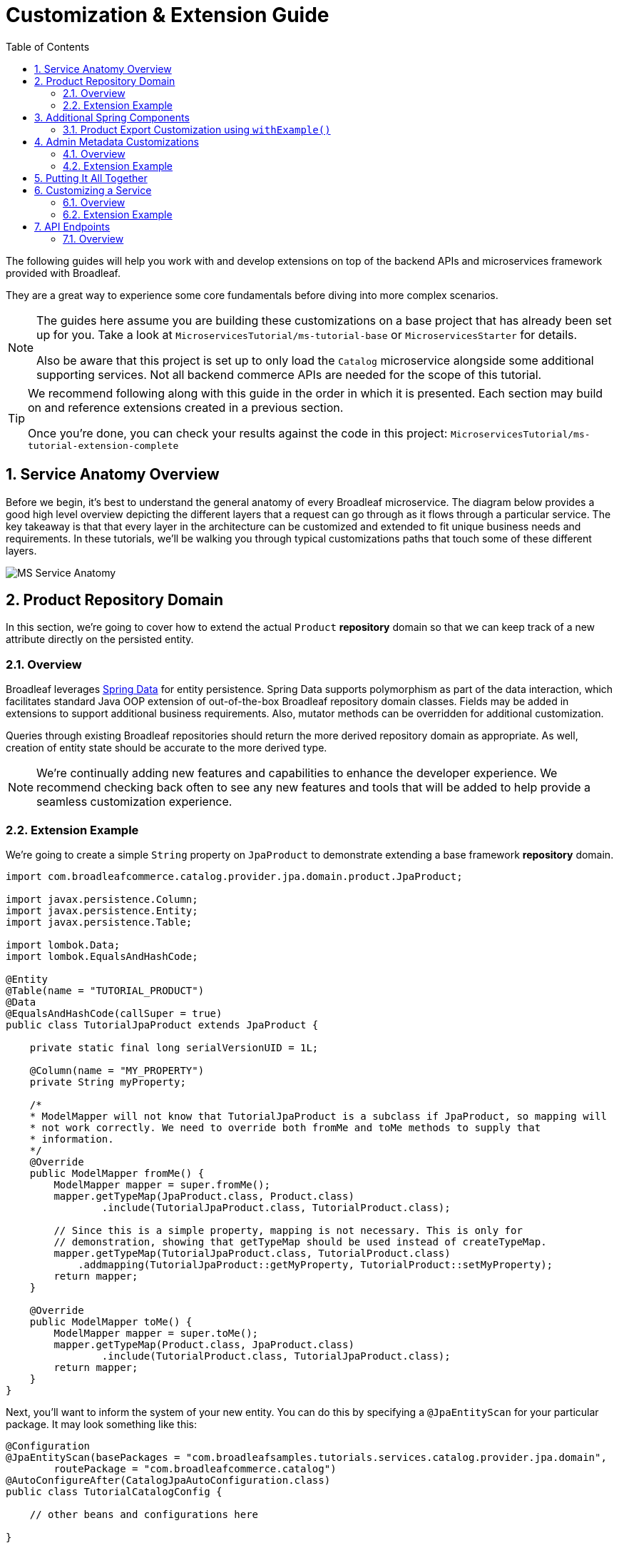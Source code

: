 :toc:
:icons: font
:source-highlighter: prettify
:sectnums:
ifdef::env-github[]
:tip-caption: :bulb:
:note-caption: :information_source:
:important-caption: :heavy_exclamation_mark:
:caution-caption: :fire:
:warning-caption: :warning:
endif::[]

= Customization & Extension Guide

The following guides will help you work with and develop extensions on top of the
backend APIs and microservices framework provided with Broadleaf.

They are a great way to experience some core fundamentals before diving into more complex scenarios.

[NOTE]
====
The guides here assume you are building these customizations on a base project that has
already been set up for you. Take a look at `MicroservicesTutorial/ms-tutorial-base`
or `MicroservicesStarter` for details.

Also be aware that this project is set up to only load the `Catalog` microservice
alongside some additional supporting services. Not all backend commerce APIs
are needed for the scope of this tutorial.
====

[TIP]
====
We recommend following along with this guide in the order in which it is presented. Each section
may build on and reference extensions created in a previous section. 

Once you're done,
you can check your results against the code in this project:
`MicroservicesTutorial/ms-tutorial-extension-complete`
====

== Service Anatomy Overview

Before we begin, it's best to understand the general anatomy of every Broadleaf microservice.
The diagram below provides a good high level overview depicting the different layers that a request
can go through as it flows through a particular service. The key takeaway is that that every layer
in the architecture can be customized and extended to fit unique business needs and requirements.
In these tutorials, we'll be walking you through typical customizations paths that touch some
of these different layers.

image::../images/MS_Service_Anatomy.jpg[]

== Product Repository Domain

In this section, we're going to cover how to extend the actual `Product` *repository* domain so that
we can keep track of a new attribute directly on the persisted entity.

=== Overview
Broadleaf leverages https://spring.io/projects/spring-data[Spring Data] for entity persistence.
Spring Data supports polymorphism as part of the data interaction, which facilitates standard
Java OOP extension of out-of-the-box Broadleaf repository domain classes.
Fields may be added in extensions to support additional business
requirements. Also, mutator methods can be overridden for additional customization.

Queries through existing Broadleaf repositories should return the more derived repository domain
as appropriate. As well, creation of entity state should be accurate to the more derived type.

[NOTE]
====
We're continually adding new features and capabilities to enhance the developer experience.
We recommend checking back often to see any new features and tools that will be added to
help provide a seamless customization experience.
====

=== Extension Example
We're going to create a simple `String` property on `JpaProduct` to demonstrate extending a base
framework *repository* domain.

[source,java]
----
import com.broadleafcommerce.catalog.provider.jpa.domain.product.JpaProduct;

import javax.persistence.Column;
import javax.persistence.Entity;
import javax.persistence.Table;

import lombok.Data;
import lombok.EqualsAndHashCode;

@Entity
@Table(name = "TUTORIAL_PRODUCT")
@Data
@EqualsAndHashCode(callSuper = true)
public class TutorialJpaProduct extends JpaProduct {

    private static final long serialVersionUID = 1L;

    @Column(name = "MY_PROPERTY")
    private String myProperty;

    /*
    * ModelMapper will not know that TutorialJpaProduct is a subclass if JpaProduct, so mapping will
    * not work correctly. We need to override both fromMe and toMe methods to supply that
    * information.
    */
    @Override
    public ModelMapper fromMe() {
        ModelMapper mapper = super.fromMe();
        mapper.getTypeMap(JpaProduct.class, Product.class)
                .include(TutorialJpaProduct.class, TutorialProduct.class);

        // Since this is a simple property, mapping is not necessary. This is only for
        // demonstration, showing that getTypeMap should be used instead of createTypeMap.
        mapper.getTypeMap(TutorialJpaProduct.class, TutorialProduct.class)
            .addmapping(TutorialJpaProduct::getMyProperty, TutorialProduct::setMyProperty);
        return mapper;
    }

    @Override
    public ModelMapper toMe() {
        ModelMapper mapper = super.toMe();
        mapper.getTypeMap(Product.class, JpaProduct.class)
                .include(TutorialProduct.class, TutorialJpaProduct.class);
        return mapper;
    }
}
----

Next, you'll want to inform the system of your new entity. You can do this by specifying
a `@JpaEntityScan` for your particular package. It may look something like this:

[source,java]
----
@Configuration
@JpaEntityScan(basePackages = "com.broadleafsamples.tutorials.services.catalog.provider.jpa.domain",
        routePackage = "com.broadleafcommerce.catalog")
@AutoConfigureAfter(CatalogJpaAutoConfiguration.class)
public class TutorialCatalogConfig {

    // other beans and configurations here

}
----

== Additional Spring Components

In this section, we'll walk through extending other interesting components in the framework which
would be typical in an actual implementation.

=== Product Export Customization using `withExample()`
We're going to extend framework's `Product` `Export Row Converter` in order to add the simple
additional property that we've added to the repository domain. This will allow
the default `Product Export` jobs to utilize the new extended attributes when producing the
`CSV` file.

[source,java]
----
import static com.broadleafcommerce.common.extension.reflection.InvocationUtils.withExample;

import com.broadleafcommerce.catalog.dataexport.converter.ProductExportRowConverter;
import com.broadleafcommerce.catalog.dataexport.converter.ToStringConverter;
import com.broadleafcommerce.catalog.dataexport.converter.support.ConversionUtils;
import com.broadleafcommerce.catalog.domain.product.Product;
import com.broadleafsamples.tutorials.services.catalog.provider.jpa.domain.TutorialJpaProduct;

import java.util.LinkedHashSet;
import java.util.Map;

import lombok.NonNull;

public class TutorialProductExportRowConverter extends ProductExportRowConverter { // <1>

    public TutorialProductExportRowConverter(@NonNull ToStringConverter<Object> toStringConverter) {
        super(toStringConverter);
    }

    @Override
    public LinkedHashSet<String> getHeaders() { // <2>
        LinkedHashSet<String> headers = super.getHeaders();
        headers.add(TutorialFields.MY_PROPERTY);
        return headers;
    }

    @Override
    public Map<String, String> convert(Product source) { // <3>
        Map<String, String> result = super.convert(source);
        ConversionUtils.putIfNotNull(TutorialFields.MY_PROPERTY,
                withExample(TutorialJpaProduct.class).andTarget(source).getMyProperty(), result); // <4>
        return result;
    }

    public static class TutorialFields extends Fields {
        public static final String MY_PROPERTY = "myProperty";
    }

}
----
<1> Extend the framework's `ProductExportRowConverter`
<2> Override the `getHeaders()` method to call `super()` and define your new property
<3> Override the `convert()` method to call `super()` and define your new property
<4> Since we've defined a `TutorialJpaProduct` with an extended attribute, and this method passes in
a "Projection" domain of `Product` (which he have not explicitly extended),
we can utilize the `withExample` syntax to extrapolate this new property from the base "Product"
even though we haven't explicitly extended it.

[IMPORTANT]
====
You must still register your component with Spring either by component scanning or explicitly
defining the `@Bean` in your own configuration class e.g.

[source,java]
----
@Bean
public TutorialProductExportRowConverter customProductExportRowConverter(
        ToStringConverter<Object> toStringConverter) {
    return new TutorialProductExportRowConverter(toStringConverter);
}
----
====

== Admin Metadata Customizations

In this section, we'll go over how to manage your simple property that you've added to
both the projection and repository domains.

==== Overview

The following diagram is a high level diagram that depicts the Metadata "Pipeline"
in which it is responsible for rendering navigation, requesting view metadata,
requesting user allowed scopes for views, requesting access tokens, rendering the view,
and finally, requesting CRUD on the domain service.

image::../images/MS_Metadata_Pipeline.png[]

1. the metadata service receives its initial set of metadata from a variety of sources
(metadata providers)

2. Each Broadleaf Microservice has a provider out-of-box, like catalog and pricing, which provide
the metadata needed for those services

3. the metadata from these providers is then stored in the metadata service

4. when the client requests metadata for a view from the REST API, the metadata is processed by
an augmentation layer before being returned to the client

[TIP]
====
this augmentation layer is another useful extension point for making modification to the metadata
before it’s returned to the client
====

==== Extension Example
For this example, we'll extend the `CatalogService` default metadata provider and add a reference
to the new attribute we've added to `Product`.

In order to do this, we'll need to create a new Metadata Config class that extends some built in
product components.


[source,java]
----
import org.springframework.context.annotation.Configuration;
import org.springframework.stereotype.Component;

import com.broadleafcommerce.catalog.metadata.product.CommonPriceDataComponents;
import com.broadleafcommerce.catalog.metadata.product.IncludedProductFields;
import com.broadleafcommerce.catalog.metadata.product.NonSkuPriceDataComponents;
import com.broadleafcommerce.catalog.metadata.product.ProductFields;
import com.broadleafcommerce.catalog.metadata.product.ProductForms;
import com.broadleafcommerce.catalog.metadata.product.ProductOptionFields;
import com.broadleafcommerce.catalog.metadata.product.ProductOptionForms;
import com.broadleafcommerce.catalog.metadata.product.PromotionalProductFields;
import com.broadleafcommerce.catalog.metadata.product.VariantFields;
import com.broadleafcommerce.catalog.metadata.product.pricing.PriceDataFields;
import com.broadleafcommerce.metadata.domain.FieldComponent;
import com.broadleafcommerce.metadata.domain.builder.EntityFormBuilder;

@Configuration
public class TutorialMetadataConfig {

    @Component
    class TutorialProductFields extends ProductFields {  // <1>

        public static final String MY_PROPERTY = "myProperty";

        public TutorialProductFields() {
            super();
            add(FieldComponent.builder(MY_PROPERTY)
                    .label("My Property")
                    .required(false)
                    .translatable(false));
        }

    }

    @Component
    class TutorialProductForms extends ProductForms {  // <2>

        public TutorialProductForms(ProductFields productFields,
                ProductOptionFields productOptionFields, VariantFields variantFields,
                PromotionalProductFields promotionalProductFields,
                IncludedProductFields includedProductFields, PriceDataFields priceDataFields,
                CommonPriceDataComponents commonPriceDataComponents, ProductOptionForms optionForms,
                NonSkuPriceDataComponents nonSkuPriceDataComponents) {
            super(productFields, productOptionFields, variantFields, promotionalProductFields,
                    includedProductFields, priceDataFields, commonPriceDataComponents, optionForms,
                    nonSkuPriceDataComponents);
        }

        @Override
        protected EntityFormBuilder generalForm() {
            return super.generalForm()
                    .addField(getProductFields().get(TutorialProductFields.MY_PROPERTY)
                            .order(20000).build());
        }
    }
}
----
<1> Create a new Spring Component to extend the framework's `ProductFields` component.
Call `super()` and add you new custom field component.
<2> Create a new Spring Component to extend the framework's `ProductForms` to override
the `generalForm()` builder. Call `super()` and add your new field to the metadata.

== Putting It All Together

Now that we have all the customizations and extensions in place, let's go ahead and re-build
our application and re-start our backend services.

With the customizations above, we should:

- see our new simple property field on `Product` be manageable in the Admin
- whenever a new `Product` is created through the admin, you should see some
information logging in your console that was added in Step 4
- when you create a new `Product` and create a new `Export` job that references this new product,
the resulting CSV should also contain a new header and column with the appropriate extended field


== Customizing a Service

In this section, let's walk through customizing the service tier.

=== Overview
The service tier is responsible for executing business logic against projections and represents
the main source of business requirement fulfillment in the microservice. Like other Broadleaf
components, service components load in a deferred loader and will be ignored if another bean of
the same type is already registered. This allows for an extended service to be loaded instead of
the out-of-the-box Broadleaf service. Existing methods may be overridden, or new ones introduced.

=== Extension Example
Let's add some additional logging to denote how you may want to hook into the execution of certain
business flows. In this case, let's add some arbitrary logging in the creation flow of a `Product`.

[source,java]
----
import com.broadleafcommerce.catalog.repository.product.ProductRepository;
import com.broadleafcommerce.catalog.service.product.DefaultProductService;
import com.broadleafcommerce.catalog.service.product.VariantService;
import com.broadleafcommerce.data.tracking.core.context.ContextInfo;
import com.broadleafcommerce.data.tracking.core.service.RsqlCrudEntityHelper;

import lombok.extern.apachecommons.CommonsLog;

@CommonsLog
public class TutorialProductService extends DefaultProductService {  // <1>

    public TutorialProductService(ProductRepository repository, RsqlCrudEntityHelper helper,
            VariantService variantService) {
        super(repository, helper, variantService);
    }

    @Override
    public Object create(Object businessInstance, ContextInfo context) { // <2>
        log.info("EXTENSION TUTORIAL - DEMONSTRATE EXECUTION OF CUSTOM BUSINESS LOGIC");
        return super.create(businessInstance, context);
    }
}
----
<1> Extend the framework's `DefaultProductService`
<2> Override the `create()` method, add a custom logging message, and call `super()`

[IMPORTANT]
===
You must still register your component with Spring either by component scanning or explicitly
defining the `@Bean` in your own configuration class e.g.

[source,java]
----
@Bean
public ProductService<Product> customProductService(
        ProductRepository<Trackable> productRepository,
        RsqlCrudEntityHelper helper,
        VariantService<Variant> variantService) {
    return new TutorialProductService(productRepository, helper, variantService);
}
----
===

== API Endpoints

=== Overview
Broadleaf API endpoints are backed by Spring Rest Controllers.
The rest controller represents the outward facing API for the microservice. Most commonly,
this component is responsible for little more than de-serializing/serializing JSON input/output
and then passing off to a service component. Out-of-the-box rest controllers may be extended
using standard Java OOP extension. Broadleaf singleton components are annotated to conditionally
load only if a bean of their type does not already exist. And since Broadleaf components are
loaded during the autoconfiguration phase (deferred loader), their ordering is post developer
extensions. Methods may be added or overridden to accomplish new or customized endpoints.
As mentioned in the Business Domain section, Spring Converters may be registered to de-serialize
JSON into more derived business domain types upon endpoint entry. Furthermore, customization of the
JSON output can be achieved with a combination of a `JSONSerializer` implementation and the
`@JsonComponent` annotation. This provides flexibility to hide unwanted fields, modify
field name, etc…​
